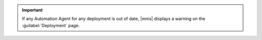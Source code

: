 .. important::
   If any Automation Agent for any deployment is out of date,
   |mms| displays a warning on the :guilabel:`Deployment` page.
